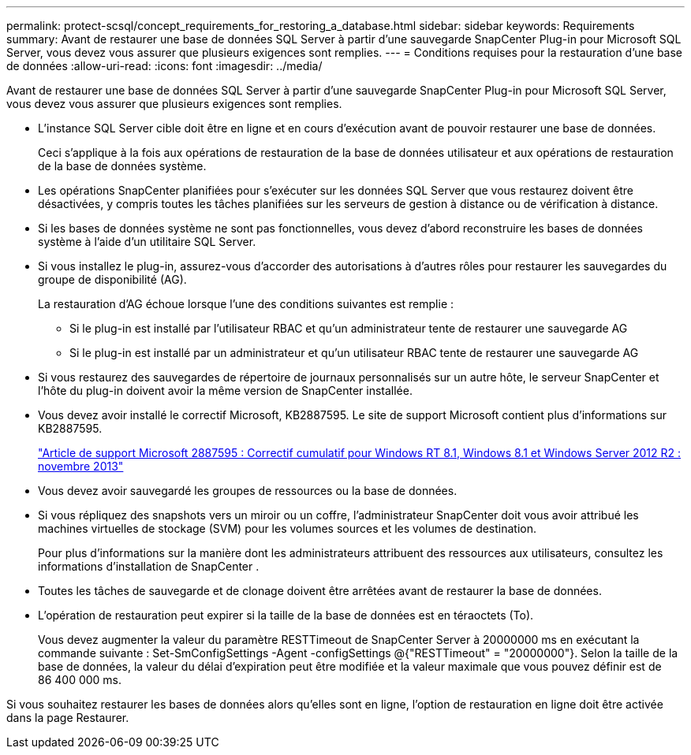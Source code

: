 ---
permalink: protect-scsql/concept_requirements_for_restoring_a_database.html 
sidebar: sidebar 
keywords: Requirements 
summary: Avant de restaurer une base de données SQL Server à partir d’une sauvegarde SnapCenter Plug-in pour Microsoft SQL Server, vous devez vous assurer que plusieurs exigences sont remplies. 
---
= Conditions requises pour la restauration d'une base de données
:allow-uri-read: 
:icons: font
:imagesdir: ../media/


[role="lead"]
Avant de restaurer une base de données SQL Server à partir d’une sauvegarde SnapCenter Plug-in pour Microsoft SQL Server, vous devez vous assurer que plusieurs exigences sont remplies.

* L'instance SQL Server cible doit être en ligne et en cours d'exécution avant de pouvoir restaurer une base de données.
+
Ceci s’applique à la fois aux opérations de restauration de la base de données utilisateur et aux opérations de restauration de la base de données système.

* Les opérations SnapCenter planifiées pour s'exécuter sur les données SQL Server que vous restaurez doivent être désactivées, y compris toutes les tâches planifiées sur les serveurs de gestion à distance ou de vérification à distance.
* Si les bases de données système ne sont pas fonctionnelles, vous devez d’abord reconstruire les bases de données système à l’aide d’un utilitaire SQL Server.
* Si vous installez le plug-in, assurez-vous d'accorder des autorisations à d'autres rôles pour restaurer les sauvegardes du groupe de disponibilité (AG).
+
La restauration d'AG échoue lorsque l'une des conditions suivantes est remplie :

+
** Si le plug-in est installé par l'utilisateur RBAC et qu'un administrateur tente de restaurer une sauvegarde AG
** Si le plug-in est installé par un administrateur et qu'un utilisateur RBAC tente de restaurer une sauvegarde AG


* Si vous restaurez des sauvegardes de répertoire de journaux personnalisés sur un autre hôte, le serveur SnapCenter et l'hôte du plug-in doivent avoir la même version de SnapCenter installée.
* Vous devez avoir installé le correctif Microsoft, KB2887595.  Le site de support Microsoft contient plus d’informations sur KB2887595.
+
https://support.microsoft.com/kb/2887595["Article de support Microsoft 2887595 : Correctif cumulatif pour Windows RT 8.1, Windows 8.1 et Windows Server 2012 R2 : novembre 2013"]

* Vous devez avoir sauvegardé les groupes de ressources ou la base de données.
* Si vous répliquez des snapshots vers un miroir ou un coffre, l'administrateur SnapCenter doit vous avoir attribué les machines virtuelles de stockage (SVM) pour les volumes sources et les volumes de destination.
+
Pour plus d'informations sur la manière dont les administrateurs attribuent des ressources aux utilisateurs, consultez les informations d'installation de SnapCenter .

* Toutes les tâches de sauvegarde et de clonage doivent être arrêtées avant de restaurer la base de données.
* L'opération de restauration peut expirer si la taille de la base de données est en téraoctets (To).
+
Vous devez augmenter la valeur du paramètre RESTTimeout de SnapCenter Server à 20000000 ms en exécutant la commande suivante : Set-SmConfigSettings -Agent -configSettings @{"RESTTimeout" = "20000000"}.  Selon la taille de la base de données, la valeur du délai d'expiration peut être modifiée et la valeur maximale que vous pouvez définir est de 86 400 000 ms.



Si vous souhaitez restaurer les bases de données alors qu'elles sont en ligne, l'option de restauration en ligne doit être activée dans la page Restaurer.
